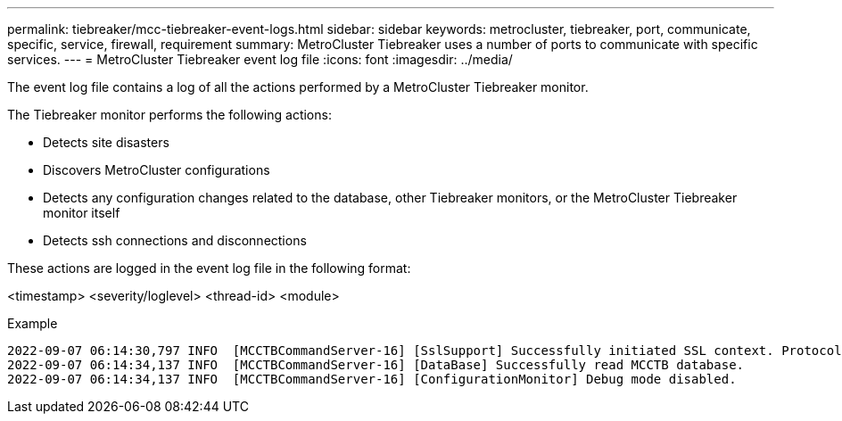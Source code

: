 ---
permalink: tiebreaker/mcc-tiebreaker-event-logs.html
sidebar: sidebar
keywords: metrocluster, tiebreaker, port, communicate, specific, service, firewall, requirement
summary: MetroCluster Tiebreaker uses a number of ports to communicate with specific services.
---
= MetroCluster Tiebreaker event log file
:icons: font
:imagesdir: ../media/

[.lead]
The event log file contains a log of all the actions performed by a MetroCluster Tiebreaker monitor.

The Tiebreaker monitor performs the following actions:

* Detects site disasters
* Discovers MetroCluster configurations
* Detects any configuration changes related to the database, other Tiebreaker monitors, or the MetroCluster Tiebreaker monitor itself
* Detects ssh connections and disconnections

These actions are logged in the event log file in the following format:

<timestamp> <severity/loglevel> <thread-id> <module>

.Example

....
2022-09-07 06:14:30,797 INFO  [MCCTBCommandServer-16] [SslSupport] Successfully initiated SSL context. Protocol used is TLSv1.3.
2022-09-07 06:14:34,137 INFO  [MCCTBCommandServer-16] [DataBase] Successfully read MCCTB database.
2022-09-07 06:14:34,137 INFO  [MCCTBCommandServer-16] [ConfigurationMonitor] Debug mode disabled.
....

